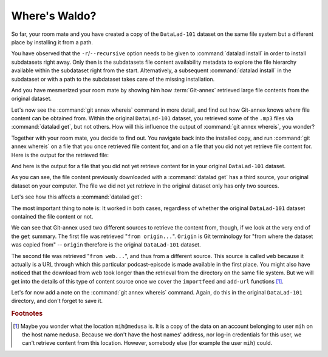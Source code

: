 .. _sharelocal2:

Where's Waldo?
--------------

So far, your room mate and you have created a copy of the ``DataLad-101``
dataset on the same file system but a different place by installing
it from a path.

You have observed that the ``-r``/``--recursive``
option needs to be given to :command:`datalad install`
in order to install subdatasets right away. Only then
is the subdatasets file content availability metadata to explore
the file hierarchy available within the subdataset right
from the start. Alternatively, a subsequent :command:`datalad install`
in the subdataset or with a path to the subdataset takes care
of the missing installation.

And you have mesmerized your room mate by showing him how :term:`Git-annex`
retrieved large file contents from the original dataset.

Let's now see the :command:`git annex whereis` command in more detail,
and find out how Git-annex knows *where* file content can be obtained from.
Within the original ``DataLad-101`` dataset, you retrieved some of the ``.mp3``
files via :command:`datalad get`, but not others. How will this influence the
output of :command:`git annex whereis`, you wonder?

Together with your room mate, you decide to find out. You navigate
back into the installed copy, and run :command:`git annex whereis` on a
file that you once retrieved file content for, and on a file
that you did not yet retrieve file content for.
Here is the output for the retrieved file:

.. runrecord:: _examples/DL-101-117-101
   :language: console
   :workdir: dl-101/DataLad-101

   # navigate back into the installed copy of DataLad-101
   $ cd ../mock_user/DataLad-101
   # navigate into the subdirectory
   $ cd recordings/longnow
   # file content exists in original DataLad-101 for this file
   $ git annex whereis Long_Now__Seminars_About_Long_term_Thinking/2003_11_15__Brian_Eno__The_Long_Now.mp3

And here is the output for a file that you did not yet retrieve
content for in your original ``DataLad-101`` dataset.

.. runrecord:: _examples/DL-101-117-102
   :language: console
   :workdir: dl-101/mock_user/DataLad-101/recordings/longnow

   # but not for this:
   $ git annex whereis Long_Now__Seminars_About_Long_term_Thinking/2005_01_15__James_Carse__Religious_War_In_Light_of_the_Infinite_Game.mp3

As you can see, the file content previously downloaded with a
:command:`datalad get` has a third source, your original dataset on your computer.
The file we did not yet retrieve in the original dataset
only has only two sources.

Let's see how this affects a :command:`datalad get`:

.. runrecord:: _examples/DL-101-117-103
   :language: console
   :workdir: dl-101/mock_user/DataLad-101/recordings/longnow

   # get the first file
   $ datalad get Long_Now__Seminars_About_Long_term_Thinking/2003_11_15__Brian_Eno__The_Long_Now.mp3


.. runrecord:: _examples/DL-101-117-104
   :language: console
   :workdir: dl-101/mock_user/DataLad-101/recordings/longnow

   # get the second file
   $ datalad get Long_Now__Seminars_About_Long_term_Thinking/2005_01_15__James_Carse__Religious_War_In_Light_of_the_Infinite_Game.mp3


The most important thing to note is: It worked in both cases, regardless of whether the original
``DataLad-101`` dataset contained the file content or not.

We can see that Git-annex used two different sources to retrieve the content from,
though, if we look at the very end of the ``get`` summary.
The first file was retrieved "``from origin...``". ``Origin`` is Git terminology
for "from where the dataset was copied from" -- ``origin`` therefore is the
original ``DataLad-101`` dataset.

The second file was retrieved "``from web...``", and thus from a different source.
This source is called ``web`` because it actually is a URL through which this particular
podcast-episode is made available in the first place. You might also have noticed that the
download from web took longer than the retrieval from the directory on the same
file system. But we will get into the details
of this type of content source
once we cover the ``importfeed`` and ``add-url`` functions [#f1]_.

Let's for now add a note on the :command:`git annex whereis` command. Again, do
this in the original ``DataLad-101`` directory, and don't forget to save it.

.. runrecord:: _examples/DL-101-117-105
   :language: console
   :workdir: dl-101/mock_user/DataLad-101/recordings/longnow

   # navigate back:
   $ cd ../../../../DataLad-101

   # write the note
   $ cat << EOT >> notes.txt
   The command "git annex whereis PATH" lists the repositories that have
   the file content of an annexed file. When using "datalad get" to retrieve
   file content, those repositories will be queried.

   EOT

.. runrecord:: _examples/DL-101-117-106
   :language: console
   :workdir: dl-101/DataLad-101

   $ datalad status

.. runrecord:: _examples/DL-101-117-107
   :language: console
   :workdir: dl-101/DataLad-101

   $ datalad save -m "add note on git annex whereis"


.. rubric:: Footnotes

.. [#f1] Maybe you wonder what the location ``mih@medusa`` is. It is a copy of the
         data on an account belonging to user ``mih`` on the host name ``medusa``.
         Because we don't have the host names' address, nor log-in credentials for
         this user, we can't retrieve content from this location. However, somebody
         else (for example the user ``mih``) could.
